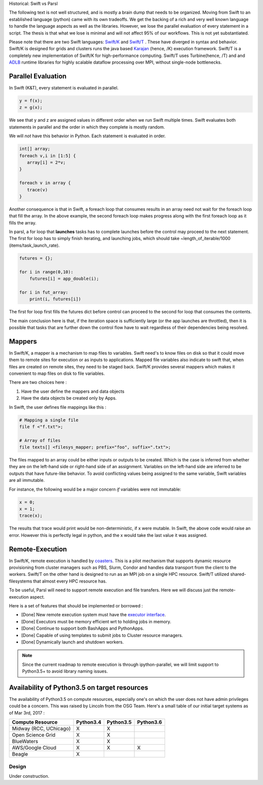 Historical: Swift vs Parsl

The following text is not well structured, and is mostly a brain dump that needs to be organized.
Moving from Swift to an established language (python) came with its own tradeoffs. We get the backing
of a rich and very well known language to handle the language aspects as well as the libraries.
However, we lose the parallel evaluation of every statement in a script. The thesis is that what we
lose is minimal and will not affect 95% of our workflows. This is not yet substantiated.

Please note that there are two Swift languages: `Swift/K <http://swift-lang.org/main/>`_
and `Swift/T <http://swift-lang.org/Swift-T/index.php>`_ . These have diverged in syntax and behavior.
Swift/K is designed for grids and clusters runs the java based
`Karajan <https://wiki.cogkit.org/wiki/Karajan>`_ (hence, /K) execution framework.
Swift/T is a completely new implementation of Swift/K for high-performance computing. Swift/T uses
Turbine(hence, /T) and and
`ADLB <http://www.mcs.anl.gov/project/adlb-asynchronous-dynamic-load-balancer>`_ runtime libraries for
highly scalable dataflow processing over MPI,
without single-node bottlenecks.


Parallel Evaluation
^^^^^^^^^^^^^^^^^^^

In Swift (K&T), every statement is evaluated in parallel.

.. code-block:: c

    y = f(x);
    z = g(x);

We see that y and z are assigned values in different order when we run Swift multiple times. Swift
evaluates both statements in parallel and the order in which they complete is mostly random.

We will *not* have this behavior in Python. Each statement is evaluated in order.

.. code-block:: c

    int[] array;
    foreach v,i in [1:5] {
       array[i] = 2*v;
    }

    foreach v in array {
       trace(v)
    }

Another consequence is that in Swift, a foreach loop that consumes results in an array need
not wait for the foreach loop that fill the array. In the above example, the second foreach
loop makes progress along with the first foreach loop as it fills the array.

In parsl, a for loop that **launches** tasks has to complete launches before the control may
proceed to the next statement. The first for loop has to simply finish iterating, and launching
jobs, which should take ~length_of_iterable/1000 (items/task_launch_rate).

.. code-block:: python

     futures = {};

     for i in range(0,10):
         futures[i] = app_double(i);

     for i in fut_array:
         print(i, futures[i])

The first for loop first fills the futures dict before control can proceed to the second for
loop that consumes the contents.

The main conclusion here is that, if the iteration space is sufficiently large (or the app
launches are throttled), then it is possible that tasks that are further down the control 
flow have to wait regardless of their dependencies being resolved.


Mappers
^^^^^^^

In Swift/K, a mapper is a mechanism to map files to variables. Swift need's to know files
on disk so that it could move them to remote sites for execution or as inputs to applications.
Mapped file variables also indicate to swift that, when files are created on remote sites, they
need to be staged back. Swift/K provides several mappers which makes it convenient to map files on
disk to file variables.

There are two choices here :

1. Have the user define the mappers and data objects
2. Have the data objects be created only by Apps.


In Swift, the user defines file mappings like this :

.. code-block:: c

     # Mapping a single file
     file f <"f.txt">;

     # Array of files
     file texts[] <filesys_mapper; prefix="foo", suffix=".txt">;

The files mapped to an array could be either inputs or outputs to be created. Which is the case is
inferred from whether they are on the left-hand side or right-hand side of an assignment. Variables on
the left-hand side are inferred to be outputs that have future-like behavior. To avoid conflicting
values being assigned to the same variable, Swift variables are all immutable.

For instance, the following would be a major concern *if* variables were not immutable:

.. code-block:: c

     x = 0;
     x = 1;
     trace(x);

The results that trace would print would be non-deterministic, if x were mutable. In Swift, the above
code would raise an error. However this is perfectly legal in python, and the x would take the last
value it was assigned.

Remote-Execution
^^^^^^^^^^^^^^^^

In Swift/K, remote execution is handled by `coasters <http://swift-lang.org/guides/trunk/userguide/userguide.html#_how_swift_implements_the_site_execution_model>`_.
This is a pilot mechanism that supports dynamic resource provisioning from cluster managers such as PBS,
Slurm, Condor and handles data transport from the client to the workers. Swift/T on the other hand is
designed to run as an MPI job on a single HPC resource. Swift/T utilized shared-filesystems that almost
every HPC resource has.

To be useful, Parsl will need to support remote execution and file transfers. Here we will discuss just
the remote-execution aspect.

Here is a set of features that should be implemented or borrowed :

* [Done] New remote execution system must have the `executor interface <https://docs.python.org/3/library/concurrent.futures.html#executor-objects>`_.
* [Done] Executors must be memory efficient wrt to holding jobs in memory.
* [Done] Continue to support both BashApps and PythonApps.
* [Done] Capable of using templates to submit jobs to Cluster resource managers.
* [Done] Dynamically launch and shutdown workers.

.. note::
   Since the current roadmap to remote execution is through ipython-parallel, we will limit support
   to Python3.5+ to avoid library naming issues.


Availability of Python3.5 on target resources
^^^^^^^^^^^^^^^^^^^^^^^^^^^^^^^^^^^^^^^^^^^^^

The availability of Python3.5 on compute resources, especially one's on which the user does not have
admin privileges could be a concern. This was raised by Lincoln from the OSG Team. Here's a small
table of our initial target systems as of Mar 3rd, 2017 :

+----------------------------------------+----------+----------+----------+
| Compute Resource                       |Python3.4 |Python3.5 |Python3.6 |
+========================================+==========+==========+==========+
| Midway (RCC, UChicago)                 |     X    |    X     |          |
+----------------------------------------+----------+----------+----------+
| Open Science Grid                      |     X    |    X     |          |
+----------------------------------------+----------+----------+----------+
| BlueWaters                             |     X    |    X     |          |
+----------------------------------------+----------+----------+----------+
| AWS/Google Cloud                       |     X    |    X     |    X     |
+----------------------------------------+----------+----------+----------+
| Beagle                                 |     X    |          |          |
+----------------------------------------+----------+----------+----------+

======
Design
======

Under construction.

